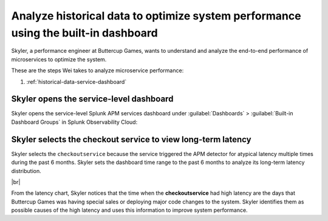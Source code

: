 .. _historical-data:

Analyze historical data to optimize system performance using the built-in dashboard
*************************************************************************************

.. meta::
    :description: This Splunk APM use case describes how to use historical data to optimize system function.

Skyler, a performance engineer at Buttercup Games, wants to understand and analyze the end-to-end performance of microservices to optimize the system. 

These are the steps Wei takes to analyze microservice performance:

#. :ref:`historical-data-service-dashboard`

.. _historical-data-service-dashboard:

Skyler opens the service-level dashboard
===============================================================

Skyler opens the service-level Splunk APM services dashboard under :guilabel:`Dashboards` > :guilabel:`Built-in Dashboard Groups` in Splunk Observability Cloud:

..  image:: /_images/apm/apm-use-cases/historical-data-01.png
    :width: 75%
    :alt: This screenshot shows selecting the service-level APM Services dashboard from built-in dashboards

.. _historical-data-checkout-service:

Skyler selects the checkout service to view long-term latency
===============================================================

Skyler selects the ``checkoutservice`` because the service triggered the APM detector for atypical latency multiple times during the past 6 months. Skyler sets the dashboard time range to the past 6 months to analyze its long-term latency distribution.

..  image:: /_images/apm/apm-use-cases/historical-data-02.png
    :width: 99%
    :alt: This screenshot shows the service-level dashboard of the checkoutservice's performance in 6 months.

|br|

From the latency chart, Skyler notices that the time when the :strong:`checkoutservice` had high latency are the days that Buttercup Games was having special sales or deploying major code changes to the system. Skyler identifies them as possible causes of the high latency and uses this information to improve system performance.